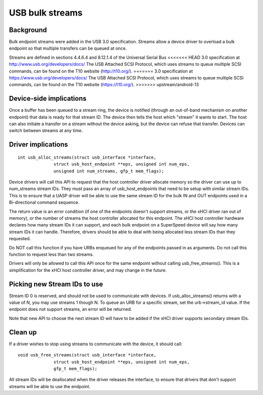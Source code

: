 USB bulk streams
~~~~~~~~~~~~~~~~

Background
==========

Bulk endpoint streams were added in the USB 3.0 specification.  Streams allow a
device driver to overload a bulk endpoint so that multiple transfers can be
queued at once.

Streams are defined in sections 4.4.6.4 and 8.12.1.4 of the Universal Serial Bus
<<<<<<< HEAD
3.0 specification at http://www.usb.org/developers/docs/  The USB Attached SCSI
Protocol, which uses streams to queue multiple SCSI commands, can be found on
the T10 website (http://t10.org/).
=======
3.0 specification at https://www.usb.org/developers/docs/  The USB Attached SCSI
Protocol, which uses streams to queue multiple SCSI commands, can be found on
the T10 website (https://t10.org/).
>>>>>>> upstream/android-13


Device-side implications
========================

Once a buffer has been queued to a stream ring, the device is notified (through
an out-of-band mechanism on another endpoint) that data is ready for that stream
ID.  The device then tells the host which "stream" it wants to start.  The host
can also initiate a transfer on a stream without the device asking, but the
device can refuse that transfer.  Devices can switch between streams at any
time.


Driver implications
===================

::

  int usb_alloc_streams(struct usb_interface *interface,
		struct usb_host_endpoint **eps, unsigned int num_eps,
		unsigned int num_streams, gfp_t mem_flags);

Device drivers will call this API to request that the host controller driver
allocate memory so the driver can use up to num_streams stream IDs.  They must
pass an array of usb_host_endpoints that need to be setup with similar stream
IDs.  This is to ensure that a UASP driver will be able to use the same stream
ID for the bulk IN and OUT endpoints used in a Bi-directional command sequence.

The return value is an error condition (if one of the endpoints doesn't support
streams, or the xHCI driver ran out of memory), or the number of streams the
host controller allocated for this endpoint.  The xHCI host controller hardware
declares how many stream IDs it can support, and each bulk endpoint on a
SuperSpeed device will say how many stream IDs it can handle.  Therefore,
drivers should be able to deal with being allocated less stream IDs than they
requested.

Do NOT call this function if you have URBs enqueued for any of the endpoints
passed in as arguments.  Do not call this function to request less than two
streams.

Drivers will only be allowed to call this API once for the same endpoint
without calling usb_free_streams().  This is a simplification for the xHCI host
controller driver, and may change in the future.


Picking new Stream IDs to use
=============================

Stream ID 0 is reserved, and should not be used to communicate with devices.  If
usb_alloc_streams() returns with a value of N, you may use streams 1 though N.
To queue an URB for a specific stream, set the urb->stream_id value.  If the
endpoint does not support streams, an error will be returned.

Note that new API to choose the next stream ID will have to be added if the xHCI
driver supports secondary stream IDs.


Clean up
========

If a driver wishes to stop using streams to communicate with the device, it
should call::

  void usb_free_streams(struct usb_interface *interface,
		struct usb_host_endpoint **eps, unsigned int num_eps,
		gfp_t mem_flags);

All stream IDs will be deallocated when the driver releases the interface, to
ensure that drivers that don't support streams will be able to use the endpoint.
